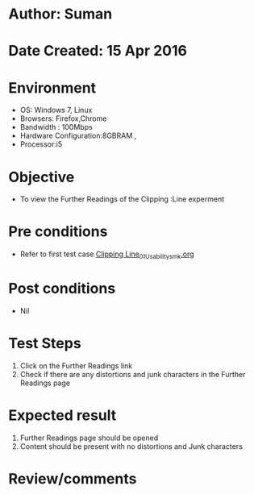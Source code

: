 * Author: Suman
* Date Created: 15 Apr 2016
* Environment
  - OS: Windows 7, Linux
  - Browsers: Firefox,Chrome
  - Bandwidth : 100Mbps
  - Hardware Configuration:8GBRAM , 
  - Processor:i5

* Objective
  - To view the Further Readings of the Clipping :Line experment

* Pre conditions
  - Refer to first test case [[https://github.com/Virtual-Labs/computer-graphics-iiith/blob/master/test-cases/integration_test-cases/Clipping Line/Clipping Line_01_Usability_smk.org][Clipping Line_01_Usability_smk.org]]

* Post conditions
  - Nil
* Test Steps
  1. Click on the Further Readings link 
  2. Check if there are any distortions and junk characters in the Further Readings page

* Expected result
  1. Further Readings page should be opened
  2. Content should be present with no distortions and Junk characters

* Review/comments


